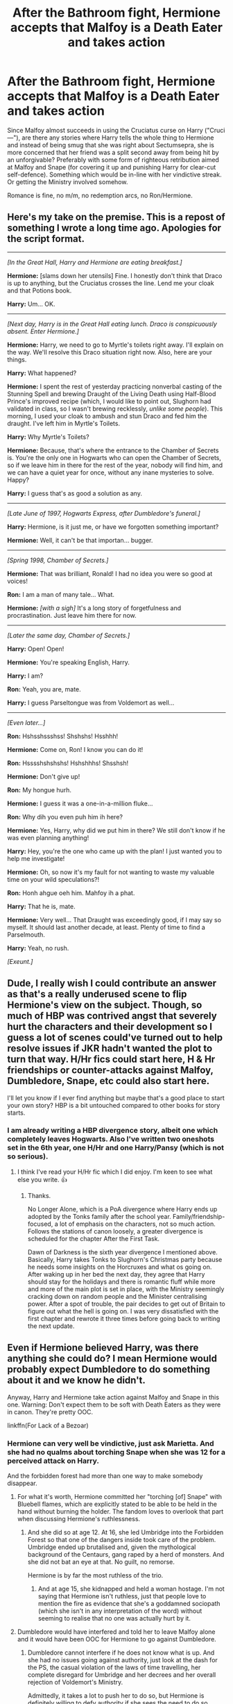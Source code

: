 #+TITLE: After the Bathroom fight, Hermione accepts that Malfoy is a Death Eater and takes action

* After the Bathroom fight, Hermione accepts that Malfoy is a Death Eater and takes action
:PROPERTIES:
:Author: Hellstrike
:Score: 65
:DateUnix: 1547920972.0
:DateShort: 2019-Jan-19
:FlairText: Request
:END:
Since Malfoy almost succeeds in using the Cruciatus curse on Harry ("Cruci ---"), are there any stories where Harry tells the whole thing to Hermione and instead of being smug that she was right about Sectumsepra, she is more concerned that her friend was a split second away from being hit by an unforgivable? Preferably with some form of righteous retribution aimed at Malfoy and Snape (for covering it up and punishing Harry for clear-cut self-defence). Something which would be in-line with her vindictive streak. Or getting the Ministry involved somehow.

Romance is fine, no m/m, no redemption arcs, no Ron/Hermione.


** Here's my take on the premise. This is a repost of something I wrote a long time ago. Apologies for the script format.

--------------

/[In the Great Hall, Harry and Hermione are eating breakfast.]/

*Hermione:* [slams down her utensils] Fine. I honestly don't think that Draco is up to anything, but the Cruciatus crosses the line. Lend me your cloak and that Potions book.

*Harry:* Um... OK.

--------------

/[Next day, Harry is in the Great Hall eating lunch. Draco is conspicuously absent. Enter Hermione.]/

*Hermione:* Harry, we need to go to Myrtle's toilets right away. I'll explain on the way. We'll resolve this Draco situation right now. Also, here are your things.

*Harry:* What happened?

*Hermione:* I spent the rest of yesterday practicing nonverbal casting of the Stunning Spell and brewing Draught of the Living Death using Half-Blood Prince's improved recipe (which, I would like to point out, Slughorn had validated in class, so I wasn't brewing recklessly, /unlike some people/). This morning, I used your cloak to ambush and stun Draco and fed him the draught. I've left him in Myrtle's Toilets.

*Harry:* Why Myrtle's Toilets?

*Hermione:* Because, that's where the entrance to the Chamber of Secrets is. You're the only one in Hogwarts who can open the Chamber of Secrets, so if we leave him in there for the rest of the year, nobody will find him, and we can have a quiet year for once, without any inane mysteries to solve. Happy?

*Harry:* I guess that's as good a solution as any.

--------------

/[Late June of 1997, Hogwarts Express, after Dumbledore's funeral.]/

*Harry:* Hermione, is it just me, or have we forgotten something important?

*Hermione:* Well, it can't be that importan... bugger.

--------------

/[Spring 1998, Chamber of Secrets.]/

*Hermione:* That was brilliant, Ronald! I had no idea you were so good at voices!

*Ron:* I am a man of many tale... What.

*Hermione:* /[with a sigh]/ It's a long story of forgetfulness and procrastination. Just leave him there for now.​

--------------

/[Later the same day, Chamber of Secrets.]/

*Harry:* Open! Open!

*Hermione:* You're speaking English, Harry.

*Harry:* I am?

*Ron:* Yeah, you are, mate.

*Harry:* I guess Parseltongue was from Voldemort as well...

--------------

/[Even later...]/

*Ron:* Hshsshssshss! Shshshs! Hsshhh!

*Hermione:* Come on, Ron! I know you can do it!

*Ron:* Hsssshshshshs! Hshshhhs! Shsshsh!

*Hermione:* Don't give up!

*Ron:* My hongue hurh.

*Hermione:* I guess it was a one-in-a-million fluke...

*Ron:* Why dih you even puh him ih here?

*Hermione:* Yes, Harry, why did we put him in there? We still don't know if he was even planning anything!

*Harry:* Hey, you're the one who came up with the plan! I just wanted you to help me investigate!

*Hermione:* Oh, so now it's my fault for not wanting to waste my valuable time on your wild speculations?!

*Ron:* Honh ahgue oeh him. Mahfoy ih a phat.

*Harry:* That he is, mate.

*Hermione:* Very well... That Draught was exceedingly good, if I may say so myself. It should last another decade, at least. Plenty of time to find a Parselmouth.

*Harry:* Yeah, no rush.

/[Exeunt.]/
:PROPERTIES:
:Author: turbinicarpus
:Score: 20
:DateUnix: 1547979805.0
:DateShort: 2019-Jan-20
:END:


** Dude, I really wish I could contribute an answer as that's a really underused scene to flip Hermione's view on the subject. Though, so much of HBP was contrived angst that severely hurt the characters and their development so I guess a lot of scenes could've turned out to help resolve issues if JKR hadn't wanted the plot to turn that way. H/Hr fics could start here, H & Hr friendships or counter-attacks against Malfoy, Dumbledore, Snape, etc could also start here.

I'll let you know if I ever find anything but maybe that's a good place to start your own story? HBP is a bit untouched compared to other books for story starts.
:PROPERTIES:
:Author: Esarathon
:Score: 16
:DateUnix: 1547954738.0
:DateShort: 2019-Jan-20
:END:

*** I am already writing a HBP divergence story, albeit one which completely leaves Hogwarts. Also I've written two oneshots set in the 6th year, one H/Hr and one Harry/Pansy (which is not so serious).
:PROPERTIES:
:Author: Hellstrike
:Score: 3
:DateUnix: 1547974818.0
:DateShort: 2019-Jan-20
:END:

**** I think I've read your H/Hr fic which I did enjoy. I'm keen to see what else you write. 👍
:PROPERTIES:
:Author: Esarathon
:Score: 1
:DateUnix: 1547982432.0
:DateShort: 2019-Jan-20
:END:

***** Thanks.

No Longer Alone, which is a PoA divergence where Harry ends up adopted by the Tonks family after the school year. Family/friendship-focused, a lot of emphasis on the characters, not so much action. Follows the stations of canon loosely, a greater divergence is scheduled for the chapter After the First Task.

Dawn of Darkness is the sixth year divergence I mentioned above. Basically, Harry takes Tonks to Slughorn's Christmas party because he needs some insights on the Horcruxes and what os going on. After waking up in her bed the next day, they agree that Harry should stay for the holidays and there is romantic fluff while more and more of the main plot is set in place, with the Ministry seemingly cracking down on random people and the Minister centralising power. After a spot of trouble, the pair decides to get out of Britain to figure out what the hell is going on. I was very dissatisfied with the first chapter and rewrote it three times before going back to writing the next update.
:PROPERTIES:
:Author: Hellstrike
:Score: 1
:DateUnix: 1547986686.0
:DateShort: 2019-Jan-20
:END:


** Even if Hermione believed Harry, was there anything she could do? I mean Hermione would probably expect Dumbledore to do something about it and we know he didn't.

Anyway, Harry and Hermione take action against Malfoy and Snape in this one. Warning: Don't expect them to be soft with Death Eaters as they were in canon. They're pretty OOC.

linkffn(For Lack of a Bezoar)
:PROPERTIES:
:Score: 21
:DateUnix: 1547930444.0
:DateShort: 2019-Jan-20
:END:

*** Hermione can very well be vindictive, just ask Marietta. And she had no qualms about torching Snape when she was 12 for a perceived attack on Harry.

And the forbidden forest had more than one way to make somebody disappear.
:PROPERTIES:
:Author: Hellstrike
:Score: 22
:DateUnix: 1547931492.0
:DateShort: 2019-Jan-20
:END:

**** For what it's worth, Hermione committed her "torching [of] Snape" with Bluebell flames, which are explicitly stated to be able to be held in the hand without burning the holder. The fandom loves to overlook that part when discussing Hermione's ruthlessness.
:PROPERTIES:
:Author: Galuran
:Score: 11
:DateUnix: 1547950588.0
:DateShort: 2019-Jan-20
:END:

***** And she did so at age 12. At 16, she led Umbridge into the Forbidden Forest so that one of the dangers inside took care of the problem. Umbridge ended up brutalised and, given the mythological background of the Centaurs, gang raped by a herd of monsters. And she did not bat an eye at that. No guilt, no remorse.

Hermione is by far the most ruthless of the trio.
:PROPERTIES:
:Author: Hellstrike
:Score: 3
:DateUnix: 1547952239.0
:DateShort: 2019-Jan-20
:END:

****** And at age 15, she kidnapped and held a woman hostage. I'm not saying that Hermione isn't ruthless, just that people love to mention the fire as evidence that she's a goddamned sociopath (which she isn't in any interpretation of the word) without seeming to realise that no one was actually hurt by it.
:PROPERTIES:
:Author: Galuran
:Score: 17
:DateUnix: 1547956321.0
:DateShort: 2019-Jan-20
:END:


**** Dumbledore would have interfered and told her to leave Malfoy alone and it would have been OOC for Hermione to go against Dumbledore.
:PROPERTIES:
:Score: 3
:DateUnix: 1547932154.0
:DateShort: 2019-Jan-20
:END:

***** Dumbledore cannot interfere if he does not know what is up. And she had no issues going against authority, just look at the dash for the PS, the casual violation of the laws of time travelling, her complete disregard for Umbridge and her decrees and her overall rejection of Voldemort's Ministry.

Admittedly, it takes a lot to push her to do so, but Hermione is definitely willing to defy authority if she sees the need to do so.
:PROPERTIES:
:Author: Hellstrike
:Score: 12
:DateUnix: 1547932399.0
:DateShort: 2019-Jan-20
:END:

****** I cannot see her going /directly/ against Dumbledore's will though. She would probably assume that Dumbledore had a good reason for what he did.
:PROPERTIES:
:Score: 5
:DateUnix: 1547932553.0
:DateShort: 2019-Jan-20
:END:

******* That restriction is easy to circumvent though.

Hr: Will Malfoy be punished?

D: I believe he can be steered on a lighter path. I shall make every attempt to do so.

Hr: Yes Professor

Hr (to Harry): Get the cloak and the map, the Acromantulas are hungry and I have a feeling they will enjoy blonde ponces.

It would be really odd that Dumbledore would randomly mention not to harm Malfoy, and even then Umbridge banned 51269679 things and Hermione didn't give a fuck because she had no respect for her left. It would not be difficult to imagine that Dumbledore's inaction would go down well with Hermione, depending on how much it goes against her perception of justice.
:PROPERTIES:
:Author: Hellstrike
:Score: 4
:DateUnix: 1547943812.0
:DateShort: 2019-Jan-20
:END:

******** Please write. I need this in my life right now, lmao
:PROPERTIES:
:Author: MindForgedManacle
:Score: 2
:DateUnix: 1547973033.0
:DateShort: 2019-Jan-20
:END:


******** Hermione wouldn't have done that. They didn't even want to kill Dolohov and Rowle. (two people who are guilty of much worse stuff than Malfoy) Besides, Hermione would have assumed that Dumbledore had his reasons for being soft on Malfoy.
:PROPERTIES:
:Score: 2
:DateUnix: 1547976925.0
:DateShort: 2019-Jan-20
:END:

********* To be fair, that decision was unanimous, and it was pretty well motivated:

#+begin_quote
  ‘What are we going to do with them?' Ron whispered to Harry through the dark; then, even more quietly, ‘Kill them? They'd kill us. They had a good go just now.'

  Hermione shuddered and took a step backwards. Harry shook his head.

  ‘We just need to wipe their memories,' said Harry. ‘It's better like that, it'll throw them off the scent. If we killed them, it'd be obvious we were here.'

  ‘You're the boss,' said Ron, sounding profoundly relieved. ‘But I've never done a Memory Charm.'
#+end_quote

Also, at the time, DEs had arrested quite a few of their relatives and allies but let them go after an interrogation. If the trio had escalated, it is not unlikely that the DEs would have escalated as well.
:PROPERTIES:
:Author: turbinicarpus
:Score: 2
:DateUnix: 1547980265.0
:DateShort: 2019-Jan-20
:END:

********** Hermione seems actually the /most/ shaken of all three by the idea. It's obvious that her vindictive strike is circumstantial, she's generally a non-violent person.
:PROPERTIES:
:Score: 2
:DateUnix: 1547981327.0
:DateShort: 2019-Jan-20
:END:

*********** I agree, she certainly was more shaken by cold-blooded murder. However, she's done everything short of that. Also, by that point, she's probably knows more about what murder does to a soul than the other two, since she's read /Secrets of the Darkest Art/.
:PROPERTIES:
:Author: turbinicarpus
:Score: 3
:DateUnix: 1547982194.0
:DateShort: 2019-Jan-20
:END:

************ I loathe that scene. It shows pretty much everything that's wrong with DH - the characters suddenly get the idiot ball and make up shitty excuses just so they don't do the right thing and remove two mass-murderers from the war. If they didn't want to kill them, then Hermione should have replaced their personalities as she did with her parents and turned them into good guys who think they are undercover spies.
:PROPERTIES:
:Author: Starfox5
:Score: 3
:DateUnix: 1547994634.0
:DateShort: 2019-Jan-20
:END:

************* This. Exactly this.

They have absolutely no reason to spare those Death Eaters. Kill them and transfigure their bodies to hide the evidence, or wreck their god-damned memories. There is a civil war going on and they've lost control of the government. There is no just court of law or due process that could hold the Death Eaters accountable anymore. The trio should've learned their lessons and killed them.

And Dolohov kills Remus in the Battle of Hogwarts. There's no knowing how many lives could've been spared had they acted.
:PROPERTIES:
:Author: rohan62442
:Score: 3
:DateUnix: 1548004662.0
:DateShort: 2019-Jan-20
:END:

************** There was a very good reason (though not one the trio considered): escalating the fight against the regime would have been a very bad idea.

The Death Eater regime was confident in its supremacy, slow, bureaucratic, eager to preserve some veneer of legitimacy, taking its time. They would arrest known allies and associates of Harry Potter and then just let them go. (See Lupin's news in Chapter 11 of DH.) They would content themselves with taking the Muggleborns' wands, only killing those who resisted. They did nothing to secure the Ministry against infiltration. Voldemort wandered around Europe, looking for the Elder Wand, instead of hunting down the non-Potter enemies of the regime.

If the good guys started killing Death Eaters, all that could change very quickly.
:PROPERTIES:
:Author: turbinicarpus
:Score: 0
:DateUnix: 1548015973.0
:DateShort: 2019-Jan-20
:END:


************* It's debatable what the optimal action would have been given the protagonists' knowledge, resources, skills, and time constraints, but it made the most sense in character. The trio are not child soldiers.

As you know, I like powerful!Hermione as much as the next reader, but what you are suggesting as an alternative sounds like it may well be beyond her capabilities---especially since she doesn't know either of these people, unlike her parents, and doesn't know whether or not either of them knows Occlumency, for example---with potential to backfire badly.
:PROPERTIES:
:Author: turbinicarpus
:Score: 0
:DateUnix: 1548014579.0
:DateShort: 2019-Jan-20
:END:

************** In that case obliviating them down to kids would have been the moral decision.

And the trio definitely are kid soldiers. They fight in a civil war, have done so for years at that point. They've seen death and been in several battles.
:PROPERTIES:
:Author: Starfox5
:Score: 1
:DateUnix: 1548015886.0
:DateShort: 2019-Jan-20
:END:

*************** u/turbinicarpus:
#+begin_quote
  In that case obliviating them down to kids would have been the moral decision.
#+end_quote

Morally, yes. But, IIRC, their hope was that the two DEs wouldn't realise that they had been ambushed in the first place.

#+begin_quote
  And the trio definitely are kid soldiers.
#+end_quote

I was talking about the mentality. Although they have been in deadly situations, those were rare and their experience was dominated by relatively comfortable, civilian lives. Their not escalating to cold-blooded killing that quickly is not unreasonable.
:PROPERTIES:
:Author: turbinicarpus
:Score: 1
:DateUnix: 1548016340.0
:DateShort: 2019-Jan-21
:END:

**************** They should be far, far past that point already. It's why I consider DH OOC - the characters aren't acting IC, but follow the plot rails.
:PROPERTIES:
:Author: Starfox5
:Score: 1
:DateUnix: 1548017164.0
:DateShort: 2019-Jan-21
:END:


*** [[https://www.fanfiction.net/s/13108396/1/][*/For Lack of a Bezoar/*]] by [[https://www.fanfiction.net/u/10461539/BolshevikMuppet99][/BolshevikMuppet99/]]

#+begin_quote
  Canon Divergence from HBP. When Harry fails to save Ron's life in Slughorn's office, he and Hermione are thrust into a search for answers. But the path is thornier than either of them could have possibly imagined.
#+end_quote

^{/Site/:} ^{fanfiction.net} ^{*|*} ^{/Category/:} ^{Harry} ^{Potter} ^{*|*} ^{/Rated/:} ^{Fiction} ^{M} ^{*|*} ^{/Chapters/:} ^{5} ^{*|*} ^{/Words/:} ^{35,032} ^{*|*} ^{/Reviews/:} ^{60} ^{*|*} ^{/Favs/:} ^{129} ^{*|*} ^{/Follows/:} ^{121} ^{*|*} ^{/Updated/:} ^{11/16/2018} ^{*|*} ^{/Published/:} ^{10/31/2018} ^{*|*} ^{/Status/:} ^{Complete} ^{*|*} ^{/id/:} ^{13108396} ^{*|*} ^{/Language/:} ^{English} ^{*|*} ^{/Genre/:} ^{Angst/Mystery} ^{*|*} ^{/Characters/:} ^{Harry} ^{P.,} ^{Ron} ^{W.,} ^{Hermione} ^{G.,} ^{Draco} ^{M.} ^{*|*} ^{/Download/:} ^{[[http://www.ff2ebook.com/old/ffn-bot/index.php?id=13108396&source=ff&filetype=epub][EPUB]]} ^{or} ^{[[http://www.ff2ebook.com/old/ffn-bot/index.php?id=13108396&source=ff&filetype=mobi][MOBI]]}

--------------

*FanfictionBot*^{2.0.0-beta} | [[https://github.com/tusing/reddit-ffn-bot/wiki/Usage][Usage]]
:PROPERTIES:
:Author: FanfictionBot
:Score: 10
:DateUnix: 1547930459.0
:DateShort: 2019-Jan-20
:END:


*** Interesting fic. I don't think that it's an implausible evolution for both Harry and Hermione to go Dark as a result of Ron's death. Harry is already pretty impulsive when it comes to the Dark Arts, and with Hermione, I think that once she convinces herself that murder is the answer, she'll go all-in on murder and not second-guess herself. The character dynamic that results also makes a lot of sense. (I.e., *Harry:* DIEDIEDIE! /Avada-/ *Hermione:* [after a nonverbal /Expelliarmus/ disarming Harry] No, not yet, Harry. This scum is more useful to us alive, for now.)

It's also refreshing that the fic doesn't undersell Hermione's talents and abilities the way a lot of Ruthless!Harry fics do: notice how Hermione casually casts most of her non-Unforgivables nonverbally and is usually the one to cast the more complex spells.
:PROPERTIES:
:Author: turbinicarpus
:Score: 5
:DateUnix: 1548027234.0
:DateShort: 2019-Jan-21
:END:


** [removed]
:PROPERTIES:
:Score: 59
:DateUnix: 1547926217.0
:DateShort: 2019-Jan-19
:END:

*** [removed]
:PROPERTIES:
:Score: 28
:DateUnix: 1547926759.0
:DateShort: 2019-Jan-19
:END:

**** [removed]
:PROPERTIES:
:Score: 17
:DateUnix: 1547928323.0
:DateShort: 2019-Jan-19
:END:


**** [removed]
:PROPERTIES:
:Score: -29
:DateUnix: 1547929746.0
:DateShort: 2019-Jan-19
:END:

***** [removed]
:PROPERTIES:
:Score: 10
:DateUnix: 1547943491.0
:DateShort: 2019-Jan-20
:END:


*** [removed]
:PROPERTIES:
:Score: 13
:DateUnix: 1547927226.0
:DateShort: 2019-Jan-19
:END:

**** [removed]
:PROPERTIES:
:Score: 11
:DateUnix: 1547936168.0
:DateShort: 2019-Jan-20
:END:

***** [removed]
:PROPERTIES:
:Score: 5
:DateUnix: 1547938973.0
:DateShort: 2019-Jan-20
:END:

****** [removed]
:PROPERTIES:
:Score: 9
:DateUnix: 1547939115.0
:DateShort: 2019-Jan-20
:END:


**** [removed]
:PROPERTIES:
:Score: 9
:DateUnix: 1547927653.0
:DateShort: 2019-Jan-19
:END:

***** [removed]
:PROPERTIES:
:Score: 25
:DateUnix: 1547934608.0
:DateShort: 2019-Jan-20
:END:


*** [removed]
:PROPERTIES:
:Score: -25
:DateUnix: 1547929735.0
:DateShort: 2019-Jan-19
:END:

**** [removed]
:PROPERTIES:
:Score: 9
:DateUnix: 1547935711.0
:DateShort: 2019-Jan-20
:END:

***** [removed]
:PROPERTIES:
:Score: -3
:DateUnix: 1547938669.0
:DateShort: 2019-Jan-20
:END:

****** [removed]
:PROPERTIES:
:Score: 5
:DateUnix: 1547945658.0
:DateShort: 2019-Jan-20
:END:
